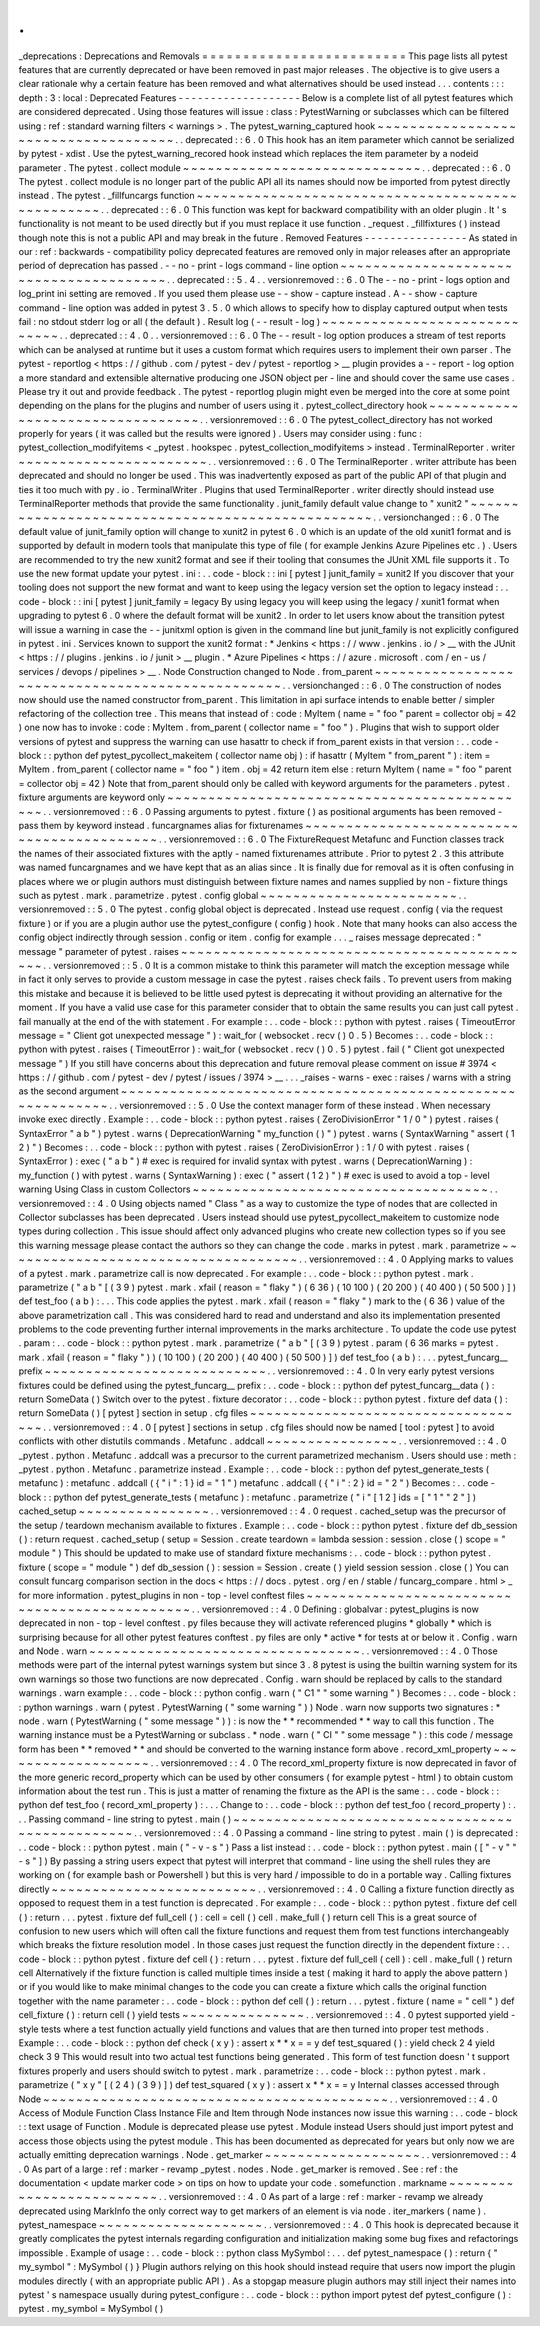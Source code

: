 .
.
_deprecations
:
Deprecations
and
Removals
=
=
=
=
=
=
=
=
=
=
=
=
=
=
=
=
=
=
=
=
=
=
=
=
=
This
page
lists
all
pytest
features
that
are
currently
deprecated
or
have
been
removed
in
past
major
releases
.
The
objective
is
to
give
users
a
clear
rationale
why
a
certain
feature
has
been
removed
and
what
alternatives
should
be
used
instead
.
.
.
contents
:
:
:
depth
:
3
:
local
:
Deprecated
Features
-
-
-
-
-
-
-
-
-
-
-
-
-
-
-
-
-
-
-
Below
is
a
complete
list
of
all
pytest
features
which
are
considered
deprecated
.
Using
those
features
will
issue
:
class
:
PytestWarning
or
subclasses
which
can
be
filtered
using
:
ref
:
standard
warning
filters
<
warnings
>
.
The
pytest_warning_captured
hook
~
~
~
~
~
~
~
~
~
~
~
~
~
~
~
~
~
~
~
~
~
~
~
~
~
~
~
~
~
~
~
~
~
~
~
~
.
.
deprecated
:
:
6
.
0
This
hook
has
an
item
parameter
which
cannot
be
serialized
by
pytest
-
xdist
.
Use
the
pytest_warning_recored
hook
instead
which
replaces
the
item
parameter
by
a
nodeid
parameter
.
The
pytest
.
collect
module
~
~
~
~
~
~
~
~
~
~
~
~
~
~
~
~
~
~
~
~
~
~
~
~
~
~
~
~
~
.
.
deprecated
:
:
6
.
0
The
pytest
.
collect
module
is
no
longer
part
of
the
public
API
all
its
names
should
now
be
imported
from
pytest
directly
instead
.
The
pytest
.
_fillfuncargs
function
~
~
~
~
~
~
~
~
~
~
~
~
~
~
~
~
~
~
~
~
~
~
~
~
~
~
~
~
~
~
~
~
~
~
~
~
~
~
~
~
~
~
~
~
~
~
~
~
~
.
.
deprecated
:
:
6
.
0
This
function
was
kept
for
backward
compatibility
with
an
older
plugin
.
It
'
s
functionality
is
not
meant
to
be
used
directly
but
if
you
must
replace
it
use
function
.
_request
.
_fillfixtures
(
)
instead
though
note
this
is
not
a
public
API
and
may
break
in
the
future
.
Removed
Features
-
-
-
-
-
-
-
-
-
-
-
-
-
-
-
-
As
stated
in
our
:
ref
:
backwards
-
compatibility
policy
deprecated
features
are
removed
only
in
major
releases
after
an
appropriate
period
of
deprecation
has
passed
.
-
-
no
-
print
-
logs
command
-
line
option
~
~
~
~
~
~
~
~
~
~
~
~
~
~
~
~
~
~
~
~
~
~
~
~
~
~
~
~
~
~
~
~
~
~
~
~
~
~
~
.
.
deprecated
:
:
5
.
4
.
.
versionremoved
:
:
6
.
0
The
-
-
no
-
print
-
logs
option
and
log_print
ini
setting
are
removed
.
If
you
used
them
please
use
-
-
show
-
capture
instead
.
A
-
-
show
-
capture
command
-
line
option
was
added
in
pytest
3
.
5
.
0
which
allows
to
specify
how
to
display
captured
output
when
tests
fail
:
no
stdout
stderr
log
or
all
(
the
default
)
.
Result
log
(
-
-
result
-
log
)
~
~
~
~
~
~
~
~
~
~
~
~
~
~
~
~
~
~
~
~
~
~
~
~
~
~
~
~
~
.
.
deprecated
:
:
4
.
0
.
.
versionremoved
:
:
6
.
0
The
-
-
result
-
log
option
produces
a
stream
of
test
reports
which
can
be
analysed
at
runtime
but
it
uses
a
custom
format
which
requires
users
to
implement
their
own
parser
.
The
pytest
-
reportlog
<
https
:
/
/
github
.
com
/
pytest
-
dev
/
pytest
-
reportlog
>
__
plugin
provides
a
-
-
report
-
log
option
a
more
standard
and
extensible
alternative
producing
one
JSON
object
per
-
line
and
should
cover
the
same
use
cases
.
Please
try
it
out
and
provide
feedback
.
The
pytest
-
reportlog
plugin
might
even
be
merged
into
the
core
at
some
point
depending
on
the
plans
for
the
plugins
and
number
of
users
using
it
.
pytest_collect_directory
hook
~
~
~
~
~
~
~
~
~
~
~
~
~
~
~
~
~
~
~
~
~
~
~
~
~
~
~
~
~
~
~
~
~
.
.
versionremoved
:
:
6
.
0
The
pytest_collect_directory
has
not
worked
properly
for
years
(
it
was
called
but
the
results
were
ignored
)
.
Users
may
consider
using
:
func
:
pytest_collection_modifyitems
<
_pytest
.
hookspec
.
pytest_collection_modifyitems
>
instead
.
TerminalReporter
.
writer
~
~
~
~
~
~
~
~
~
~
~
~
~
~
~
~
~
~
~
~
~
~
~
.
.
versionremoved
:
:
6
.
0
The
TerminalReporter
.
writer
attribute
has
been
deprecated
and
should
no
longer
be
used
.
This
was
inadvertently
exposed
as
part
of
the
public
API
of
that
plugin
and
ties
it
too
much
with
py
.
io
.
TerminalWriter
.
Plugins
that
used
TerminalReporter
.
writer
directly
should
instead
use
TerminalReporter
methods
that
provide
the
same
functionality
.
junit_family
default
value
change
to
"
xunit2
"
~
~
~
~
~
~
~
~
~
~
~
~
~
~
~
~
~
~
~
~
~
~
~
~
~
~
~
~
~
~
~
~
~
~
~
~
~
~
~
~
~
~
~
~
~
~
~
~
~
.
.
versionchanged
:
:
6
.
0
The
default
value
of
junit_family
option
will
change
to
xunit2
in
pytest
6
.
0
which
is
an
update
of
the
old
xunit1
format
and
is
supported
by
default
in
modern
tools
that
manipulate
this
type
of
file
(
for
example
Jenkins
Azure
Pipelines
etc
.
)
.
Users
are
recommended
to
try
the
new
xunit2
format
and
see
if
their
tooling
that
consumes
the
JUnit
XML
file
supports
it
.
To
use
the
new
format
update
your
pytest
.
ini
:
.
.
code
-
block
:
:
ini
[
pytest
]
junit_family
=
xunit2
If
you
discover
that
your
tooling
does
not
support
the
new
format
and
want
to
keep
using
the
legacy
version
set
the
option
to
legacy
instead
:
.
.
code
-
block
:
:
ini
[
pytest
]
junit_family
=
legacy
By
using
legacy
you
will
keep
using
the
legacy
/
xunit1
format
when
upgrading
to
pytest
6
.
0
where
the
default
format
will
be
xunit2
.
In
order
to
let
users
know
about
the
transition
pytest
will
issue
a
warning
in
case
the
-
-
junitxml
option
is
given
in
the
command
line
but
junit_family
is
not
explicitly
configured
in
pytest
.
ini
.
Services
known
to
support
the
xunit2
format
:
*
Jenkins
<
https
:
/
/
www
.
jenkins
.
io
/
>
__
with
the
JUnit
<
https
:
/
/
plugins
.
jenkins
.
io
/
junit
>
__
plugin
.
*
Azure
Pipelines
<
https
:
/
/
azure
.
microsoft
.
com
/
en
-
us
/
services
/
devops
/
pipelines
>
__
.
Node
Construction
changed
to
Node
.
from_parent
~
~
~
~
~
~
~
~
~
~
~
~
~
~
~
~
~
~
~
~
~
~
~
~
~
~
~
~
~
~
~
~
~
~
~
~
~
~
~
~
~
~
~
~
~
~
~
~
~
.
.
versionchanged
:
:
6
.
0
The
construction
of
nodes
now
should
use
the
named
constructor
from_parent
.
This
limitation
in
api
surface
intends
to
enable
better
/
simpler
refactoring
of
the
collection
tree
.
This
means
that
instead
of
:
code
:
MyItem
(
name
=
"
foo
"
parent
=
collector
obj
=
42
)
one
now
has
to
invoke
:
code
:
MyItem
.
from_parent
(
collector
name
=
"
foo
"
)
.
Plugins
that
wish
to
support
older
versions
of
pytest
and
suppress
the
warning
can
use
hasattr
to
check
if
from_parent
exists
in
that
version
:
.
.
code
-
block
:
:
python
def
pytest_pycollect_makeitem
(
collector
name
obj
)
:
if
hasattr
(
MyItem
"
from_parent
"
)
:
item
=
MyItem
.
from_parent
(
collector
name
=
"
foo
"
)
item
.
obj
=
42
return
item
else
:
return
MyItem
(
name
=
"
foo
"
parent
=
collector
obj
=
42
)
Note
that
from_parent
should
only
be
called
with
keyword
arguments
for
the
parameters
.
pytest
.
fixture
arguments
are
keyword
only
~
~
~
~
~
~
~
~
~
~
~
~
~
~
~
~
~
~
~
~
~
~
~
~
~
~
~
~
~
~
~
~
~
~
~
~
~
~
~
~
~
~
~
~
~
.
.
versionremoved
:
:
6
.
0
Passing
arguments
to
pytest
.
fixture
(
)
as
positional
arguments
has
been
removed
-
pass
them
by
keyword
instead
.
funcargnames
alias
for
fixturenames
~
~
~
~
~
~
~
~
~
~
~
~
~
~
~
~
~
~
~
~
~
~
~
~
~
~
~
~
~
~
~
~
~
~
~
~
~
~
~
~
~
~
~
.
.
versionremoved
:
:
6
.
0
The
FixtureRequest
Metafunc
and
Function
classes
track
the
names
of
their
associated
fixtures
with
the
aptly
-
named
fixturenames
attribute
.
Prior
to
pytest
2
.
3
this
attribute
was
named
funcargnames
and
we
have
kept
that
as
an
alias
since
.
It
is
finally
due
for
removal
as
it
is
often
confusing
in
places
where
we
or
plugin
authors
must
distinguish
between
fixture
names
and
names
supplied
by
non
-
fixture
things
such
as
pytest
.
mark
.
parametrize
.
pytest
.
config
global
~
~
~
~
~
~
~
~
~
~
~
~
~
~
~
~
~
~
~
~
~
~
~
~
.
.
versionremoved
:
:
5
.
0
The
pytest
.
config
global
object
is
deprecated
.
Instead
use
request
.
config
(
via
the
request
fixture
)
or
if
you
are
a
plugin
author
use
the
pytest_configure
(
config
)
hook
.
Note
that
many
hooks
can
also
access
the
config
object
indirectly
through
session
.
config
or
item
.
config
for
example
.
.
.
_
raises
message
deprecated
:
"
message
"
parameter
of
pytest
.
raises
~
~
~
~
~
~
~
~
~
~
~
~
~
~
~
~
~
~
~
~
~
~
~
~
~
~
~
~
~
~
~
~
~
~
~
~
~
~
~
~
~
~
~
~
.
.
versionremoved
:
:
5
.
0
It
is
a
common
mistake
to
think
this
parameter
will
match
the
exception
message
while
in
fact
it
only
serves
to
provide
a
custom
message
in
case
the
pytest
.
raises
check
fails
.
To
prevent
users
from
making
this
mistake
and
because
it
is
believed
to
be
little
used
pytest
is
deprecating
it
without
providing
an
alternative
for
the
moment
.
If
you
have
a
valid
use
case
for
this
parameter
consider
that
to
obtain
the
same
results
you
can
just
call
pytest
.
fail
manually
at
the
end
of
the
with
statement
.
For
example
:
.
.
code
-
block
:
:
python
with
pytest
.
raises
(
TimeoutError
message
=
"
Client
got
unexpected
message
"
)
:
wait_for
(
websocket
.
recv
(
)
0
.
5
)
Becomes
:
.
.
code
-
block
:
:
python
with
pytest
.
raises
(
TimeoutError
)
:
wait_for
(
websocket
.
recv
(
)
0
.
5
)
pytest
.
fail
(
"
Client
got
unexpected
message
"
)
If
you
still
have
concerns
about
this
deprecation
and
future
removal
please
comment
on
issue
#
3974
<
https
:
/
/
github
.
com
/
pytest
-
dev
/
pytest
/
issues
/
3974
>
__
.
.
.
_raises
-
warns
-
exec
:
raises
/
warns
with
a
string
as
the
second
argument
~
~
~
~
~
~
~
~
~
~
~
~
~
~
~
~
~
~
~
~
~
~
~
~
~
~
~
~
~
~
~
~
~
~
~
~
~
~
~
~
~
~
~
~
~
~
~
~
~
~
~
~
~
~
~
~
~
~
~
.
.
versionremoved
:
:
5
.
0
Use
the
context
manager
form
of
these
instead
.
When
necessary
invoke
exec
directly
.
Example
:
.
.
code
-
block
:
:
python
pytest
.
raises
(
ZeroDivisionError
"
1
/
0
"
)
pytest
.
raises
(
SyntaxError
"
a
b
"
)
pytest
.
warns
(
DeprecationWarning
"
my_function
(
)
"
)
pytest
.
warns
(
SyntaxWarning
"
assert
(
1
2
)
"
)
Becomes
:
.
.
code
-
block
:
:
python
with
pytest
.
raises
(
ZeroDivisionError
)
:
1
/
0
with
pytest
.
raises
(
SyntaxError
)
:
exec
(
"
a
b
"
)
#
exec
is
required
for
invalid
syntax
with
pytest
.
warns
(
DeprecationWarning
)
:
my_function
(
)
with
pytest
.
warns
(
SyntaxWarning
)
:
exec
(
"
assert
(
1
2
)
"
)
#
exec
is
used
to
avoid
a
top
-
level
warning
Using
Class
in
custom
Collectors
~
~
~
~
~
~
~
~
~
~
~
~
~
~
~
~
~
~
~
~
~
~
~
~
~
~
~
~
~
~
~
~
~
~
~
~
.
.
versionremoved
:
:
4
.
0
Using
objects
named
"
Class
"
as
a
way
to
customize
the
type
of
nodes
that
are
collected
in
Collector
subclasses
has
been
deprecated
.
Users
instead
should
use
pytest_pycollect_makeitem
to
customize
node
types
during
collection
.
This
issue
should
affect
only
advanced
plugins
who
create
new
collection
types
so
if
you
see
this
warning
message
please
contact
the
authors
so
they
can
change
the
code
.
marks
in
pytest
.
mark
.
parametrize
~
~
~
~
~
~
~
~
~
~
~
~
~
~
~
~
~
~
~
~
~
~
~
~
~
~
~
~
~
~
~
~
~
~
~
~
.
.
versionremoved
:
:
4
.
0
Applying
marks
to
values
of
a
pytest
.
mark
.
parametrize
call
is
now
deprecated
.
For
example
:
.
.
code
-
block
:
:
python
pytest
.
mark
.
parametrize
(
"
a
b
"
[
(
3
9
)
pytest
.
mark
.
xfail
(
reason
=
"
flaky
"
)
(
6
36
)
(
10
100
)
(
20
200
)
(
40
400
)
(
50
500
)
]
)
def
test_foo
(
a
b
)
:
.
.
.
This
code
applies
the
pytest
.
mark
.
xfail
(
reason
=
"
flaky
"
)
mark
to
the
(
6
36
)
value
of
the
above
parametrization
call
.
This
was
considered
hard
to
read
and
understand
and
also
its
implementation
presented
problems
to
the
code
preventing
further
internal
improvements
in
the
marks
architecture
.
To
update
the
code
use
pytest
.
param
:
.
.
code
-
block
:
:
python
pytest
.
mark
.
parametrize
(
"
a
b
"
[
(
3
9
)
pytest
.
param
(
6
36
marks
=
pytest
.
mark
.
xfail
(
reason
=
"
flaky
"
)
)
(
10
100
)
(
20
200
)
(
40
400
)
(
50
500
)
]
)
def
test_foo
(
a
b
)
:
.
.
.
pytest_funcarg__
prefix
~
~
~
~
~
~
~
~
~
~
~
~
~
~
~
~
~
~
~
~
~
~
~
~
~
~
~
.
.
versionremoved
:
:
4
.
0
In
very
early
pytest
versions
fixtures
could
be
defined
using
the
pytest_funcarg__
prefix
:
.
.
code
-
block
:
:
python
def
pytest_funcarg__data
(
)
:
return
SomeData
(
)
Switch
over
to
the
pytest
.
fixture
decorator
:
.
.
code
-
block
:
:
python
pytest
.
fixture
def
data
(
)
:
return
SomeData
(
)
[
pytest
]
section
in
setup
.
cfg
files
~
~
~
~
~
~
~
~
~
~
~
~
~
~
~
~
~
~
~
~
~
~
~
~
~
~
~
~
~
~
~
~
~
~
~
.
.
versionremoved
:
:
4
.
0
[
pytest
]
sections
in
setup
.
cfg
files
should
now
be
named
[
tool
:
pytest
]
to
avoid
conflicts
with
other
distutils
commands
.
Metafunc
.
addcall
~
~
~
~
~
~
~
~
~
~
~
~
~
~
~
~
.
.
versionremoved
:
:
4
.
0
_pytest
.
python
.
Metafunc
.
addcall
was
a
precursor
to
the
current
parametrized
mechanism
.
Users
should
use
:
meth
:
_pytest
.
python
.
Metafunc
.
parametrize
instead
.
Example
:
.
.
code
-
block
:
:
python
def
pytest_generate_tests
(
metafunc
)
:
metafunc
.
addcall
(
{
"
i
"
:
1
}
id
=
"
1
"
)
metafunc
.
addcall
(
{
"
i
"
:
2
}
id
=
"
2
"
)
Becomes
:
.
.
code
-
block
:
:
python
def
pytest_generate_tests
(
metafunc
)
:
metafunc
.
parametrize
(
"
i
"
[
1
2
]
ids
=
[
"
1
"
"
2
"
]
)
cached_setup
~
~
~
~
~
~
~
~
~
~
~
~
~
~
~
~
.
.
versionremoved
:
:
4
.
0
request
.
cached_setup
was
the
precursor
of
the
setup
/
teardown
mechanism
available
to
fixtures
.
Example
:
.
.
code
-
block
:
:
python
pytest
.
fixture
def
db_session
(
)
:
return
request
.
cached_setup
(
setup
=
Session
.
create
teardown
=
lambda
session
:
session
.
close
(
)
scope
=
"
module
"
)
This
should
be
updated
to
make
use
of
standard
fixture
mechanisms
:
.
.
code
-
block
:
:
python
pytest
.
fixture
(
scope
=
"
module
"
)
def
db_session
(
)
:
session
=
Session
.
create
(
)
yield
session
session
.
close
(
)
You
can
consult
funcarg
comparison
section
in
the
docs
<
https
:
/
/
docs
.
pytest
.
org
/
en
/
stable
/
funcarg_compare
.
html
>
_
for
more
information
.
pytest_plugins
in
non
-
top
-
level
conftest
files
~
~
~
~
~
~
~
~
~
~
~
~
~
~
~
~
~
~
~
~
~
~
~
~
~
~
~
~
~
~
~
~
~
~
~
~
~
~
~
~
~
~
~
~
~
~
.
.
versionremoved
:
:
4
.
0
Defining
:
globalvar
:
pytest_plugins
is
now
deprecated
in
non
-
top
-
level
conftest
.
py
files
because
they
will
activate
referenced
plugins
*
globally
*
which
is
surprising
because
for
all
other
pytest
features
conftest
.
py
files
are
only
*
active
*
for
tests
at
or
below
it
.
Config
.
warn
and
Node
.
warn
~
~
~
~
~
~
~
~
~
~
~
~
~
~
~
~
~
~
~
~
~
~
~
~
~
~
~
~
~
~
~
~
~
.
.
versionremoved
:
:
4
.
0
Those
methods
were
part
of
the
internal
pytest
warnings
system
but
since
3
.
8
pytest
is
using
the
builtin
warning
system
for
its
own
warnings
so
those
two
functions
are
now
deprecated
.
Config
.
warn
should
be
replaced
by
calls
to
the
standard
warnings
.
warn
example
:
.
.
code
-
block
:
:
python
config
.
warn
(
"
C1
"
"
some
warning
"
)
Becomes
:
.
.
code
-
block
:
:
python
warnings
.
warn
(
pytest
.
PytestWarning
(
"
some
warning
"
)
)
Node
.
warn
now
supports
two
signatures
:
*
node
.
warn
(
PytestWarning
(
"
some
message
"
)
)
:
is
now
the
*
*
recommended
*
*
way
to
call
this
function
.
The
warning
instance
must
be
a
PytestWarning
or
subclass
.
*
node
.
warn
(
"
CI
"
"
some
message
"
)
:
this
code
/
message
form
has
been
*
*
removed
*
*
and
should
be
converted
to
the
warning
instance
form
above
.
record_xml_property
~
~
~
~
~
~
~
~
~
~
~
~
~
~
~
~
~
~
~
.
.
versionremoved
:
:
4
.
0
The
record_xml_property
fixture
is
now
deprecated
in
favor
of
the
more
generic
record_property
which
can
be
used
by
other
consumers
(
for
example
pytest
-
html
)
to
obtain
custom
information
about
the
test
run
.
This
is
just
a
matter
of
renaming
the
fixture
as
the
API
is
the
same
:
.
.
code
-
block
:
:
python
def
test_foo
(
record_xml_property
)
:
.
.
.
Change
to
:
.
.
code
-
block
:
:
python
def
test_foo
(
record_property
)
:
.
.
.
Passing
command
-
line
string
to
pytest
.
main
(
)
~
~
~
~
~
~
~
~
~
~
~
~
~
~
~
~
~
~
~
~
~
~
~
~
~
~
~
~
~
~
~
~
~
~
~
~
~
~
~
~
~
~
~
~
~
~
~
~
.
.
versionremoved
:
:
4
.
0
Passing
a
command
-
line
string
to
pytest
.
main
(
)
is
deprecated
:
.
.
code
-
block
:
:
python
pytest
.
main
(
"
-
v
-
s
"
)
Pass
a
list
instead
:
.
.
code
-
block
:
:
python
pytest
.
main
(
[
"
-
v
"
"
-
s
"
]
)
By
passing
a
string
users
expect
that
pytest
will
interpret
that
command
-
line
using
the
shell
rules
they
are
working
on
(
for
example
bash
or
Powershell
)
but
this
is
very
hard
/
impossible
to
do
in
a
portable
way
.
Calling
fixtures
directly
~
~
~
~
~
~
~
~
~
~
~
~
~
~
~
~
~
~
~
~
~
~
~
~
~
.
.
versionremoved
:
:
4
.
0
Calling
a
fixture
function
directly
as
opposed
to
request
them
in
a
test
function
is
deprecated
.
For
example
:
.
.
code
-
block
:
:
python
pytest
.
fixture
def
cell
(
)
:
return
.
.
.
pytest
.
fixture
def
full_cell
(
)
:
cell
=
cell
(
)
cell
.
make_full
(
)
return
cell
This
is
a
great
source
of
confusion
to
new
users
which
will
often
call
the
fixture
functions
and
request
them
from
test
functions
interchangeably
which
breaks
the
fixture
resolution
model
.
In
those
cases
just
request
the
function
directly
in
the
dependent
fixture
:
.
.
code
-
block
:
:
python
pytest
.
fixture
def
cell
(
)
:
return
.
.
.
pytest
.
fixture
def
full_cell
(
cell
)
:
cell
.
make_full
(
)
return
cell
Alternatively
if
the
fixture
function
is
called
multiple
times
inside
a
test
(
making
it
hard
to
apply
the
above
pattern
)
or
if
you
would
like
to
make
minimal
changes
to
the
code
you
can
create
a
fixture
which
calls
the
original
function
together
with
the
name
parameter
:
.
.
code
-
block
:
:
python
def
cell
(
)
:
return
.
.
.
pytest
.
fixture
(
name
=
"
cell
"
)
def
cell_fixture
(
)
:
return
cell
(
)
yield
tests
~
~
~
~
~
~
~
~
~
~
~
~
~
~
~
.
.
versionremoved
:
:
4
.
0
pytest
supported
yield
-
style
tests
where
a
test
function
actually
yield
functions
and
values
that
are
then
turned
into
proper
test
methods
.
Example
:
.
.
code
-
block
:
:
python
def
check
(
x
y
)
:
assert
x
*
*
x
=
=
y
def
test_squared
(
)
:
yield
check
2
4
yield
check
3
9
This
would
result
into
two
actual
test
functions
being
generated
.
This
form
of
test
function
doesn
'
t
support
fixtures
properly
and
users
should
switch
to
pytest
.
mark
.
parametrize
:
.
.
code
-
block
:
:
python
pytest
.
mark
.
parametrize
(
"
x
y
"
[
(
2
4
)
(
3
9
)
]
)
def
test_squared
(
x
y
)
:
assert
x
*
*
x
=
=
y
Internal
classes
accessed
through
Node
~
~
~
~
~
~
~
~
~
~
~
~
~
~
~
~
~
~
~
~
~
~
~
~
~
~
~
~
~
~
~
~
~
~
~
~
~
~
~
~
~
~
.
.
versionremoved
:
:
4
.
0
Access
of
Module
Function
Class
Instance
File
and
Item
through
Node
instances
now
issue
this
warning
:
.
.
code
-
block
:
:
text
usage
of
Function
.
Module
is
deprecated
please
use
pytest
.
Module
instead
Users
should
just
import
pytest
and
access
those
objects
using
the
pytest
module
.
This
has
been
documented
as
deprecated
for
years
but
only
now
we
are
actually
emitting
deprecation
warnings
.
Node
.
get_marker
~
~
~
~
~
~
~
~
~
~
~
~
~
~
~
~
~
~
~
.
.
versionremoved
:
:
4
.
0
As
part
of
a
large
:
ref
:
marker
-
revamp
_pytest
.
nodes
.
Node
.
get_marker
is
removed
.
See
:
ref
:
the
documentation
<
update
marker
code
>
on
tips
on
how
to
update
your
code
.
somefunction
.
markname
~
~
~
~
~
~
~
~
~
~
~
~
~
~
~
~
~
~
~
~
~
~
~
~
~
.
.
versionremoved
:
:
4
.
0
As
part
of
a
large
:
ref
:
marker
-
revamp
we
already
deprecated
using
MarkInfo
the
only
correct
way
to
get
markers
of
an
element
is
via
node
.
iter_markers
(
name
)
.
pytest_namespace
~
~
~
~
~
~
~
~
~
~
~
~
~
~
~
~
~
~
~
~
.
.
versionremoved
:
:
4
.
0
This
hook
is
deprecated
because
it
greatly
complicates
the
pytest
internals
regarding
configuration
and
initialization
making
some
bug
fixes
and
refactorings
impossible
.
Example
of
usage
:
.
.
code
-
block
:
:
python
class
MySymbol
:
.
.
.
def
pytest_namespace
(
)
:
return
{
"
my_symbol
"
:
MySymbol
(
)
}
Plugin
authors
relying
on
this
hook
should
instead
require
that
users
now
import
the
plugin
modules
directly
(
with
an
appropriate
public
API
)
.
As
a
stopgap
measure
plugin
authors
may
still
inject
their
names
into
pytest
'
s
namespace
usually
during
pytest_configure
:
.
.
code
-
block
:
:
python
import
pytest
def
pytest_configure
(
)
:
pytest
.
my_symbol
=
MySymbol
(
)
